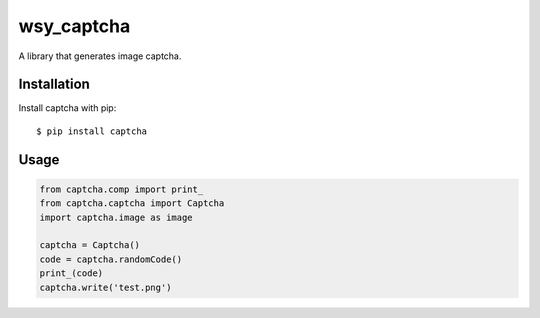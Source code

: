 wsy_captcha
===================

A library that generates image captcha.

.. image:: https://raw.githubusercontent.com/wushuyi/wsy_captcha/master/test.png

Installation
------------

Install captcha with pip::

    $ pip install captcha
    
Usage
-----
.. code:: python

    from captcha.comp import print_
    from captcha.captcha import Captcha
    import captcha.image as image
    
    captcha = Captcha()
    code = captcha.randomCode()
    print_(code)
    captcha.write('test.png')
    